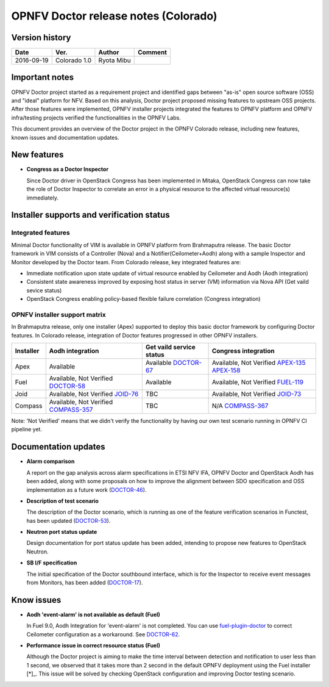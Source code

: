.. This work is licensed under a Creative Commons Attribution 4.0 International License.
.. http://creativecommons.org/licenses/by/4.0

=====================================
OPNFV Doctor release notes (Colorado)
=====================================

Version history
===============

+------------+--------------+------------+-------------+
| **Date**   | **Ver.**     | **Author** | **Comment** |
+============+==============+============+=============+
| 2016-09-19 | Colorado 1.0 | Ryota Mibu |             |
+------------+--------------+------------+-------------+

Important notes
===============

OPNFV Doctor project started as a requirement project and identified gaps
between "as-is" open source software (OSS) and "ideal" platform for NFV.
Based on this analysis, Doctor project proposed missing features to
upstream OSS projects. After those features were implemented, OPNFV installer
projects integrated the features to OPNFV platform and OPNFV infra/testing
projects verified the functionalities in the OPNFV Labs.

This document provides an overview of the Doctor project in the OPNFV Colorado
release, including new features, known issues and documentation updates.

New features
============

* **Congress as a Doctor Inspector**

  Since Doctor driver in OpenStack Congress has been implemented in Mitaka,
  OpenStack Congress can now take the role of Doctor Inspector to correlate
  an error in a physical resource to the affected virtual resource(s)
  immediately.

Installer supports and verification status
==========================================

Integrated features
-------------------

Minimal Doctor functionality of VIM is available in OPNFV platform from
Brahmaputra release. The basic Doctor framework in VIM consists of a Controller
(Nova) and a Notifier(Ceilometer+Aodh) along with a sample Inspector and
Monitor developed by the Doctor team.
From Colorado release, key integrated features are:

* Immediate notification upon state update of virtual resource enabled by
  Ceilometer and Aodh (Aodh integration)

* Consistent state awareness improved by exposing host status in server (VM)
  information via Nova API (Get vaild sevice status)

* OpenStack Congress enabling policy-based flexible failure correlation
  (Congress integration)

OPNFV installer support matrix
------------------------------

In Brahmaputra release, only one installer (Apex) supported to deploy this
basic doctor framework by configuring Doctor features. In Colorado release,
integration of Doctor features progressed in other OPNFV installers.

+-----------+------------------+--------------------------+----------------------+
| Installer | Aodh integration | Get vaild service status | Congress integration |
+===========+==================+==========================+======================+
| Apex      | Available        | Available                | Available,           |
|           |                  | `DOCTOR-67`_             | Not Verified         |
|           |                  |                          | `APEX-135`_          |
|           |                  |                          | `APEX-158`_          |
+-----------+------------------+--------------------------+----------------------+
| Fuel      | Available,       | Available                | Available,           |
|           | Not Verified     |                          | Not Verified         |
|           | `DOCTOR-58`_     |                          | `FUEL-119`_          |
+-----------+------------------+--------------------------+----------------------+
| Joid      | Available,       | TBC                      | Available,           |
|           | Not Verified     |                          | Not Verified         |
|           | `JOID-76`_       |                          | `JOID-73`_           |
+-----------+------------------+--------------------------+----------------------+
| Compass   | Available,       | TBC                      | N/A                  |
|           | Not Verified     |                          | `COMPASS-367`_       |
|           | `COMPASS-357`_   |                          |                      |
+-----------+------------------+--------------------------+----------------------+

.. _DOCTOR-67: https://jira.opnfv.org/browse/DOCTOR-67
.. _APEX-135: https://jira.opnfv.org/browse/APEX-135
.. _APEX-158: https://jira.opnfv.org/browse/APEX-158
.. _DOCTOR-58: https://jira.opnfv.org/browse/DOCTOR-58
.. _FUEL-119: https://jira.opnfv.org/browse/FUEL-119
.. _JOID-76: https://jira.opnfv.org/browse/JOID-76
.. _JOID-73: https://jira.opnfv.org/browse/JOID-73
.. _COMPASS-357: https://jira.opnfv.org/browse/COMPASS-357
.. _COMPASS-367: https://jira.opnfv.org/browse/COMPASS-367

Note: 'Not Verified' means that we didn't verify the functionality by having
our own test scenario running in OPNFV CI pipeline yet.

Documentation updates
=====================

* **Alarm comparison**

  A report on the gap analysis across alarm specifications in ETSI NFV IFA,
  OPNFV Doctor and OpenStack Aodh has been added, along with some proposals
  on how to improve the alignment between SDO specification and OSS
  implementation as a future work (`DOCTOR-46`_).

.. _DOCTOR-46: https://jira.opnfv.org/browse/DOCTOR-46

* **Description of test scenario**

  The description of the Doctor scenario, which is running as one of the
  feature verification scenarios in Functest, has been updated (`DOCTOR-53`_).

.. _DOCTOR-53: https://jira.opnfv.org/browse/DOCTOR-53

* **Neutron port status update**

  Design documentation for port status update has been added, intending to
  propose new features to OpenStack Neutron.

* **SB I/F specification**

  The initial specification of the Doctor southbound interface, which is for
  the Inspector to receive event messages from Monitors, has been added
  (`DOCTOR-17`_).

.. _DOCTOR-17: https://jira.opnfv.org/browse/DOCTOR-17

Know issues
===========

* **Aodh 'event-alarm' is not available as default (Fuel)**

  In Fuel 9.0, Aodh Integration for 'event-alarm' is not completed.
  You can use `fuel-plugin-doctor`_ to correct Ceilometer configuration
  as a workaround. See `DOCTOR-62`_.

.. _fuel-plugin-doctor: https://github.com/openzero-zte/fuel-plugin-doctor
.. _DOCTOR-62: https://jira.opnfv.org/browse/DOCTOR-62

* **Performance issue in correct resource status (Fuel)**

  Although the Doctor project is aiming to make the time interval between
  detection and notification to user less than 1 second, we observed that it
  takes more than 2 second in the default OPNFV deployment using the Fuel
  installer [*]_.
  This issue will be solved by checking OpenStack configuration and improving
  Doctor testing scenario.

.. _[*]: http://lists.opnfv.org/pipermail/opnfv-tech-discuss/2016-September/012542.html
